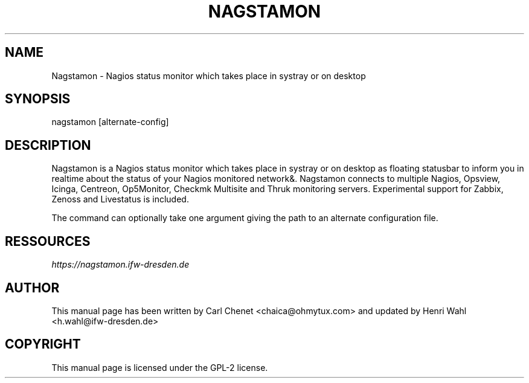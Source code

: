 .\" Man page generated from reStructuredText.
.
.TH NAGSTAMON 1 "2016-09-05" "2.0" ""
.SH NAME
Nagstamon \- Nagios status monitor which takes place in systray or on desktop
.
.nr rst2man-indent-level 0
.
.de1 rstReportMargin
\\$1 \\n[an-margin]
level \\n[rst2man-indent-level]
level margin: \\n[rst2man-indent\\n[rst2man-indent-level]]
-
\\n[rst2man-indent0]
\\n[rst2man-indent1]
\\n[rst2man-indent2]
..
.de1 INDENT
.\" .rstReportMargin pre:
. RS \\$1
. nr rst2man-indent\\n[rst2man-indent-level] \\n[an-margin]
. nr rst2man-indent-level +1
.\" .rstReportMargin post:
..
.de UNINDENT
. RE
.\" indent \\n[an-margin]
.\" old: \\n[rst2man-indent\\n[rst2man-indent-level]]
.nr rst2man-indent-level -1
.\" new: \\n[rst2man-indent\\n[rst2man-indent-level]]
.in \\n[rst2man-indent\\n[rst2man-indent-level]]u
..
.SH SYNOPSIS
.sp
nagstamon [alternate\-config]
.SH DESCRIPTION
.sp
Nagstamon is a Nagios status monitor which takes place in systray or on desktop as floating statusbar to inform you in realtime about the status of your Nagios monitored network&. Nagstamon connects to multiple Nagios, Opsview, Icinga, Centreon, Op5Monitor, Checkmk Multisite and Thruk monitoring servers. Experimental support for Zabbix, Zenoss and Livestatus is included.
.sp
The command can optionally take one argument giving the path to an alternate configuration file.
.SH RESSOURCES
.sp
\fI\%https://nagstamon.ifw\-dresden.de\fP
.SH AUTHOR
This manual page has been written by Carl Chenet <chaica@ohmytux.com> and updated by Henri Wahl <h.wahl@ifw-dresden.de>
.SH COPYRIGHT
This manual page is licensed under the GPL-2 license.
.\" Generated by docutils manpage writer.
.
